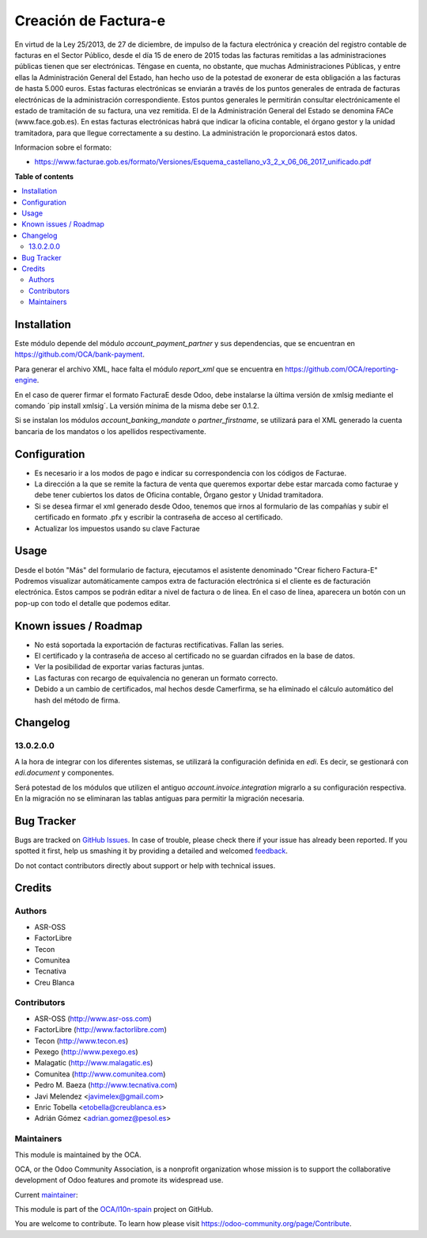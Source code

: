 =====================
Creación de Factura-e
=====================

.. !!!!!!!!!!!!!!!!!!!!!!!!!!!!!!!!!!!!!!!!!!!!!!!!!!!!
   !! This file is generated by oca-gen-addon-readme !!
   !! changes will be overwritten.                   !!
   !!!!!!!!!!!!!!!!!!!!!!!!!!!!!!!!!!!!!!!!!!!!!!!!!!!!

.. |badge1| image:: https://img.shields.io/badge/maturity-Beta-yellow.png
    :target: https://odoo-community.org/page/development-status
    :alt: Beta
.. |badge2| image:: https://img.shields.io/badge/licence-AGPL--3-blue.png
    :target: http://www.gnu.org/licenses/agpl-3.0-standalone.html
    :alt: License: AGPL-3
.. |badge3| image:: https://img.shields.io/badge/github-OCA%2Fl10n--spain-lightgray.png?logo=github
    :target: https://github.com/OCA/l10n-spain/tree/13.0/l10n_es_facturae
    :alt: OCA/l10n-spain
.. |badge4| image:: https://img.shields.io/badge/weblate-Translate%20me-F47D42.png
    :target: https://translation.odoo-community.org/projects/l10n-spain-13-0/l10n-spain-13-0-l10n_es_facturae
    :alt: Translate me on Weblate
.. |badge5| image:: https://img.shields.io/badge/runbot-Try%20me-875A7B.png
    :target: https://runbot.odoo-community.org/runbot/189/13.0
    :alt: Try me on Runbot

|badge1| |badge2| |badge3| |badge4| |badge5| 

En virtud de la Ley 25/2013, de 27 de diciembre, de impulso de la factura
electrónica y creación del registro contable de facturas en el Sector Público,
desde el día 15 de enero de 2015 todas las facturas remitidas a las
administraciones públicas tienen que ser electrónicas.
Téngase en cuenta, no obstante, que muchas Administraciones Públicas,
y entre ellas la Administración General del Estado, han hecho uso de la
potestad de exonerar de esta obligación a las facturas de hasta 5.000 euros.
Estas facturas electrónicas se enviarán a través de los puntos generales de
entrada de facturas electrónicas de la administración correspondiente.
Estos puntos generales le permitirán consultar electrónicamente el estado de
tramitación de su factura, una vez remitida. El de la Administración General
del Estado se denomina FACe (www.face.gob.es).
En estas facturas electrónicas habrá que indicar la oficina contable,
el órgano gestor y la unidad tramitadora, para que llegue correctamente
a su destino. La administración le proporcionará estos datos.

Informacion sobre el formato:

* https://www.facturae.gob.es/formato/Versiones/Esquema_castellano_v3_2_x_06_06_2017_unificado.pdf

**Table of contents**

.. contents::
   :local:

Installation
============

Este módulo depende del módulo *account_payment_partner* y sus
dependencias, que se encuentran en https://github.com/OCA/bank-payment.

Para generar el archivo XML, hace falta el módulo *report_xml* que se encuentra
en https://github.com/OCA/reporting-engine.

En el caso de querer firmar el formato FacturaE desde Odoo, debe instalarse la
última versión de xmlsig mediante el comando ´pip install xmlsig´. La versión
mínima de la misma debe ser 0.1.2.

Si se instalan los módulos *account_banking_mandate* o *partner_firstname*, se
utilizará para el XML generado la cuenta bancaria de los mandatos o los
apellidos respectivamente.

Configuration
=============

* Es necesario ir a los modos de pago e indicar su correspondencia con los
  códigos de Facturae.
* La dirección a la que se remite la factura de venta que queremos exportar
  debe estar marcada como facturae y debe tener cubiertos los datos de
  Oficina contable, Órgano gestor y Unidad tramitadora.
* Si se desea firmar el xml generado desde Odoo, tenemos que irnos al
  formulario de las compañías y subir el certificado en formato .pfx y
  escribir la contraseña de acceso al certificado.
* Actualizar los impuestos usando su clave Facturae

Usage
=====

Desde el botón "Más" del formulario de factura, ejecutamos el asistente
denominado "Crear fichero Factura-E"
Podremos visualizar automáticamente campos extra de facturación electrónica si
el cliente es de facturación electrónica. Estos campos se podrán editar a nivel
de factura o de línea. En el caso de línea, aparecera un botón con un pop-up
con todo el detalle que podemos editar.

Known issues / Roadmap
======================

* No está soportada la exportación de facturas rectificativas.
  Fallan las series.
* El certificado y la contraseña de acceso al certificado no se guardan
  cifrados en la base de datos.
* Ver la posibilidad de exportar varias facturas juntas.
* Las facturas con recargo de equivalencia no generan un formato correcto.
* Debido a un cambio de certificados, mal hechos desde Camerfirma, se ha eliminado
  el cálculo automático del hash del método de firma.

Changelog
=========

13.0.2.0.0
~~~~~~~~~~

A la hora de integrar con los diferentes sistemas, se utilizará la configuración
definida en `edi`. Es decir, se gestionará con `edi.document` y componentes.

Será potestad de los módulos que utilizen el antiguo `account.invoice.integration`
migrarlo a su configuración respectiva. En la migración no se eliminaran las tablas
antiguas para permitir la migración necesaria.

Bug Tracker
===========

Bugs are tracked on `GitHub Issues <https://github.com/OCA/l10n-spain/issues>`_.
In case of trouble, please check there if your issue has already been reported.
If you spotted it first, help us smashing it by providing a detailed and welcomed
`feedback <https://github.com/OCA/l10n-spain/issues/new?body=module:%20l10n_es_facturae%0Aversion:%2013.0%0A%0A**Steps%20to%20reproduce**%0A-%20...%0A%0A**Current%20behavior**%0A%0A**Expected%20behavior**>`_.

Do not contact contributors directly about support or help with technical issues.

Credits
=======

Authors
~~~~~~~

* ASR-OSS
* FactorLibre
* Tecon
* Comunitea
* Tecnativa
* Creu Blanca

Contributors
~~~~~~~~~~~~

* ASR-OSS (http://www.asr-oss.com)
* FactorLibre (http://www.factorlibre.com)
* Tecon (http://www.tecon.es)
* Pexego (http://www.pexego.es)
* Malagatic (http://www.malagatic.es)
* Comunitea (http://www.comunitea.com)
* Pedro M. Baeza (http://www.tecnativa.com)
* Javi Melendez <javimelex@gmail.com>
* Enric Tobella <etobella@creublanca.es>
* Adrián Gómez <adrian.gomez@pesol.es>

Maintainers
~~~~~~~~~~~

This module is maintained by the OCA.

.. image:: https://odoo-community.org/logo.png
   :alt: Odoo Community Association
   :target: https://odoo-community.org

OCA, or the Odoo Community Association, is a nonprofit organization whose
mission is to support the collaborative development of Odoo features and
promote its widespread use.

.. |maintainer-etobella| image:: https://github.com/etobella.png?size=40px
    :target: https://github.com/etobella
    :alt: etobella

Current `maintainer <https://odoo-community.org/page/maintainer-role>`__:

|maintainer-etobella| 

This module is part of the `OCA/l10n-spain <https://github.com/OCA/l10n-spain/tree/13.0/l10n_es_facturae>`_ project on GitHub.

You are welcome to contribute. To learn how please visit https://odoo-community.org/page/Contribute.
